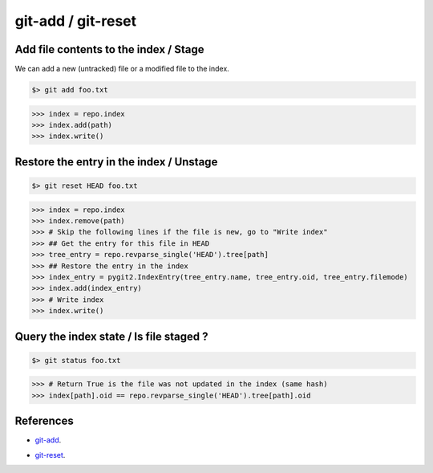 **********************************************************************
git-add / git-reset
**********************************************************************

----------------------------------------------------------------------
Add file contents to the index / Stage
----------------------------------------------------------------------

We can add a new (untracked) file or a modified file to the index.

.. code-block:: bash

    $> git add foo.txt

.. code-block:: python

    >>> index = repo.index
    >>> index.add(path)
    >>> index.write()

----------------------------------------------------------------------
Restore the entry in the index / Unstage
----------------------------------------------------------------------

.. code-block:: bash

    $> git reset HEAD foo.txt

.. code-block:: python

    >>> index = repo.index
    >>> index.remove(path)
    >>> # Skip the following lines if the file is new, go to "Write index"
    >>> ## Get the entry for this file in HEAD
    >>> tree_entry = repo.revparse_single('HEAD').tree[path]
    >>> ## Restore the entry in the index
    >>> index_entry = pygit2.IndexEntry(tree_entry.name, tree_entry.oid, tree_entry.filemode)
    >>> index.add(index_entry)
    >>> # Write index
    >>> index.write()

----------------------------------------------------------------------
Query the index state / Is file staged ?
----------------------------------------------------------------------

.. code-block:: bash

    $> git status foo.txt

.. code-block:: python

    >>> # Return True is the file was not updated in the index (same hash)
    >>> index[path].oid == repo.revparse_single('HEAD').tree[path].oid

----------------------------------------------------------------------
References
----------------------------------------------------------------------

- git-add_.

.. _git-add: https://www.kernel.org/pub/software/scm/git/docs/git-add.html

- git-reset_.

.. _git-reset: https://www.kernel.org/pub/software/scm/git/docs/git-reset.html
